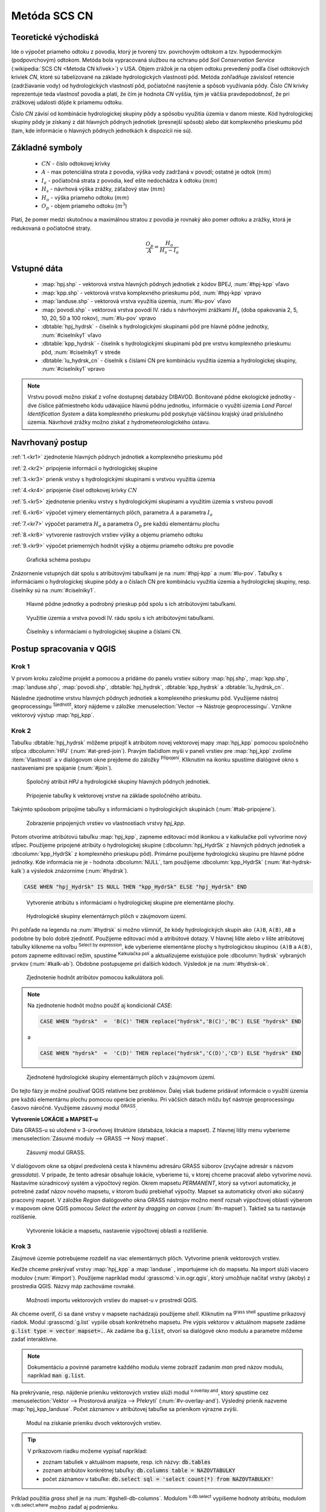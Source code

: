 .. |union| image:: ../images/icon/union.png
   :width: 1.5em
.. |plus| image:: ../images/icon/mActionSignPlus.png
   :width: 1.5em
.. |join| image:: ../images/icon/join.png
   :width: 1.5em
.. |edit| image:: ../images/icon/mIconEditable.png
   :width: 1.5em
.. |kalk| image:: ../images/icon/mActionCalculateField.png
   :width: 1.5em
.. |select-attr| image:: ../images/icon/mIconExpressionSelect.png
   :width: 1.5em
.. |grass_shell| image:: ../images/gplugin/shell.1.png
   :width: 1.5em
.. |v.db.select| image:: ../images/gplugin/v.db.select.1.png
   :width: 1.5em
.. |v.db.update| image:: ../images/gplugin/v.db.update_op.2.png
   :width: 1.5em
.. |v.db.addcolumn| image:: ../images/gplugin/v.db.addcolumn.1.png
   :width: 1.5em
.. |v.db.join| image:: ../images/gplugin/v.db.join.3.png
   :width: 3em
.. |v.overlay.or| image:: ../hydrologie/images/or.png
   :width: 1.5em
.. |v.overlay.and| image:: ../hydrologie/images/and.png
   :width: 1em
.. |v.to.rast.attr| image:: ../images/gplugin/v.to.rast.attr.3.png
   :width: 2em
.. |v.to.db| image:: ../images/gplugin/v.to.db.2.png
   :width: 3.5em
.. |v.rast.stats| image:: ../images/gplugin/v.rast.stats.3.png
   :width: 4.5em
.. |add_vector| image:: ../images/icon/mIconVectorLayer.png
   :width: 1.5em
.. |add_csv| image:: ../images/icon/mActionAddDelimitedTextLayer.png
   :width: 1.5em
.. |grasslogo| image:: ../images/icon/grasslogo.png
   :width: 1.5em
.. |diagram| image:: ../images/icon/diagram.png
   :width: 1.5em



Metóda SCS CN
=============

Teoretické východiská
---------------------

Ide o výpočet priameho odtoku z povodia, ktorý je tvorený tzv. povrchovým odtokom
a tzv. hypodermockým (podpovrchovým) odtokom. Metóda bola vypracovaná
službou na ochranu pôd *Soil Conservation Service* (:wikipedia:`SCS CN
<Metoda CN křivek>`) v USA. Objem zrážok je na objem odtoku prevedený
podľa čísel odtokových kriviek `CN`, ktoré sú tabelizované na
základe hydrologických vlastností pôd. Metóda zohľadňuje
závislosť retencie (zadržiavanie vody) od hydrologických vlastností pôd,
počiatočné nasýtenie a spôsob využívania pôdy. Číslo `CN` krivky
reprezentuje teda vlastnosť povodia a platí, že čím je hodnota `CN` vyššia, 
tým je väčšia pravdepodobnosť, že pri zrážkovej udalosti dôjde k priamemu
odtoku. 

Číslo `CN` závisí od kombinácie hydrologickej skupiny pôdy a spôsobu využitia
územia v danom mieste. Kód hydrologickej skupiny pôdy je získaný z dát hlavných
pôdnych jednotiek (presnejší spôsob) alebo dát komplexného prieskumu pôd (tam, 
kde informácie o hlavných pôdnych jednotkách k dispozícii nie sú).

Základné symboly
----------------

 * :math:`CN` - číslo odtokovej krivky
 * :math:`A` - max potenciálna strata z povodia, výška vody zadržaná v povodí; ostatné je odtok (:math:`mm`)
 * :math:`I_a` - počiatočná strata z povodia, keď ešte nedochádza k odtoku
   (:math:`mm`)
 * :math:`H_s` - návrhová výška zrážky, záťažový stav (:math:`mm`)
 * :math:`H_o` - výška priameho odtoku (:math:`mm`)
 * :math:`O_p` - objem priameho odtoku (:math:`m^3`)

Platí, že pomer medzi skutočnou a maximálnou stratou z povodia je rovnaký
ako pomer odtoku a zrážky, ktorá je redukovaná o počiatočné straty.

.. math::

   \frac{O_p}{A}=\frac{H_o}{H_s-I_a}

.. _vstupne-data:

Vstupné dáta
------------

 * :map:`hpj.shp` - vektorová vrstva hlavných pôdnych jednotiek z kódov BPEJ, :num:`#hpj-kpp` vľavo
 * :map:`kpp.shp` - vektorová vrstva komplexného prieskumu pôd, :num:`#hpj-kpp` vpravo
 * :map:`landuse.shp` - vektorová vrstva využitia územia, :num:`#lu-pov` vľavo
 * :map:`povodi.shp` - vektorová vrstva povodí IV. rádu s návrhovými
   zrážkami :math:`H_s` (doba opakovania 2, 5, 10, 20, 50 a 100 rokov), :num:`#lu-pov` vpravo
 * :dbtable:`hpj_hydrsk` - číselník s hydrologickými skupinami pôd pre hlavné 
   pôdne jednotky, :num:`#ciselniky1` vľavo
 * :dbtable:`kpp_hydrsk` - číselník s hydrologickými skupinami pôd pre vrstvu 
   komplexného prieskumu pôd, :num:`#ciselniky1` v strede
 * :dbtable:`lu_hydrsk_cn` - číselník s číslami CN pre kombináciu využitia 
   územia a hydrologickej skupiny, :num:`#ciselniky1` vpravo

.. note:: Vrstvu povodí možno získať z voľne dostupnej 
	  databázy DIBAVOD. Bonitované pôdne ekologické jednotky - dve číslice 
	  päťmiestneho kódu udávajúce hlavnú pôdnu jednotku, informácie o využití 
	  územia *Land Parcel Identification System* a dáta komplexného 
	  prieskumu pôd poskytuje väčšinou krajský úrad príslušného 
	  územia. Návrhové zrážky možno získať z hydrometeorologického ústavu.

Navrhovaný postup
------------------
:ref:`1.<kr1>` 
zjednotenie hlavných pôdnych jednotiek a komplexného prieskumu pôd 

:ref:`2.<kr2>` 
pripojenie informácií o hydrologickej skupine

:ref:`3.<kr3>` 
prienik vrstvy s hydrologickými skupinami s vrstvou využitia územia 

:ref:`4.<kr4>` 
pripojenie čísel odtokovej krivky :math:`CN`

:ref:`5.<kr5>` 
zjednotenie prieniku vrstvy s hydrologickými skupinami a využitím územia 
s vrstvou povodí 

:ref:`6.<kr6>` 
výpočet výmery elementárnych plôch, parametra :math:`A` a parametra :math:`I_a`

:ref:`7.<kr7>` 
výpočet parametra :math:`H_o` a parametra :math:`O_p` pre každú elementárnu plochu

:ref:`8.<kr8>` 
vytvorenie rastrových vrstiev výšky a objemu priameho odtoku

:ref:`9.<kr9>` 
výpočet priemerných hodnôt výšky a objemu priameho odtoku pre povodie 

.. _schema:

.. figure:: images/schema_scs-cn.png
   :class: middle

   Grafická schéma postupu

Znázornenie vstupných dát spolu s atribútovými tabuľkami je na :num:`#hpj-kpp`
a :num:`#lu-pov`. Tabuľky s informáciami o hydrologickej skupine pôdy a o 
číslach CN pre kombináciu využitia územia a hydrologickej skupiny, resp. 
číselníky sú na :num:`#ciselniky1`.

.. _hpj-kpp:

.. figure:: images/hpjkpp.png
   :class: large

   Hlavné pôdne jednotky a podrobný prieskup pôd spolu s ich atribútovými tabuľkami.

.. _lu-pov:

.. figure:: images/lupov.png
   :class: large

   Využitie územia a vrstva povodí IV. rádu spolu s ich atribútovými tabuľkami.

.. _ciselniky1:

.. figure:: images/ciselniky.png
   :class: middle

   Číselníky s informáciami o hydrologickej skupine a číslami CN.

Postup spracovania v QGIS
-------------------------

.. _kr1:

Krok 1
^^^^^^
V prvom kroku založíme projekt a pomocou |add_vector| a |add_csv| pridáme do 
panelu vrstiev súbory :map:`hpj.shp`, 
:map:`kpp.shp`, :map:`landuse.shp`, :map:`povodi.shp`, :dbtable:`hpj_hydrsk`,
:dbtable:`kpp_hydrsk` a :dbtable:`lu_hydrsk_cn`. 

Následne zjednotíme vrstvu hlavných pôdnych jednotiek 
a komplexného prieskumu pôd. Využijeme nástroj geoprocessingu 
|union| :sup:`Sjednotit`, ktorý nájdeme v záložke 
:menuselection:`Vector --> Nástroje geoprocessingu`. 
Vznikne vektorový výstup :map:`hpj_kpp`. 

.. _kr2:

Krok 2
^^^^^^
.. _join-vo-vlastnostiach:

Tabuľku :dbtable:`hpj_hydrsk` môžeme pripojiť k atribútom novej vektorovej mapy 
:map:`hpj_kpp` pomocou spoločného stĺpca :dbcolumn:`HPJ` (:num:`#at-pred-join`). 
Pravým tlačidlom myši v paneli vrstiev pre :map:`hpj_kpp` zvolíme :item:`Vlastnosti` 
a v dialógovom okne prejdeme do záložky |join| :sup:`Připojení`. Kliknutím na 
ikonku |plus| spustíme dialógové okno s nastaveniami pre spájanie (:num:`#join`). 

.. _at-pred-join:

.. figure:: images/at_pred_join.png
   :class: middle
        
   Spoločný atribút *HPJ* a hydrologické skupiny hlavných pôdnych jednotiek.

.. _join:

.. figure:: images/at_join.png
   :scale: 65%
        
   Pripojenie tabuľky k vektorovej vrstve na základe spoločného atribútu.

Takýmto spôsobom pripojíme tabuľky s informáciami o hydrologických skupinách 
(:num:`#tab-pripojene`).

.. _tab-pripojene:

.. figure:: images/tab_pripojene.png
   :class: middle
        
   Zobrazenie pripojených vrstiev vo vlastnostiach vrstvy *hpj_kpp*.

Potom otvoríme atribútovú tabuľku :map:`hpj_kpp`, zapneme editovací mód ikonkou 
|edit| a v kalkulačke polí |kalk| vytvoríme nový stĺpec. Použijeme pripojené
atribúty o hydrologickej skupine (:dbcolumn:`hpj_HydrSk` z hlavných 
pôdnych jednotiek a :dbcolumn:`kpp_HydrSk` z komplexného 
prieskupu pôd). Primárne použijeme hydrologickú skupinu pre hlavné pôdne jednotky.
Kde informácia nie je - hodnota :dbcolumn:`NULL`, tam použijeme 
:dbcolumn:`kpp_HydrSk` (:num:`#at-hydrsk-kalk`) a výsledok znázorníme
(:num:`#hydrsk`).

.. code-block:: bash
	
   CASE WHEN "hpj_HydrSk" IS NULL THEN "kpp_HydrSk" ELSE "hpj_HydrSk" END

.. _at-hydrsk-kalk:

.. figure:: images/at_hydrsk_kalk.png
   :scale: 70%
        
   Vytvorenie atribútu s informáciami o hydrologickej skupine pre elementárne plochy.

.. _hydrsk:

.. figure:: images/hydrsk.png
   :class: small
        
   Hydrologické skupiny elementárnych plôch v záujmovom území.

Pri pohľade na legendu na :num:`#hydrsk` si možno všimnúť, že kódy hydrologických
skupín ako ``(A)B``, ``A(B)``, ``AB`` a podobne by bolo dobré zjednotiť. 
Použijeme editovací mód a atribútové dotazy. V hlavnej lište alebo v lište 
atribútovej tabuľky klikneme na voľbu |select-attr| :sup:`Select by expression`, 
kde vyberieme elementárne plochy
s hydrologickou skupinou  ``(A)B`` a ``A(B)``, potom zapneme editovací režim,
spustíme |kalk| :sup:`Kalkulačka polí` a aktualizujeme existujúce pole 
:dbcolumn:`hydrsk` vybraných prvkov (:num:`#kalk-ab`). Obdobne postupujeme 
pri ďalších kódoch. Výsledok je na :num:`#hydrsk-ok`.

.. _kalk-ab:

.. figure:: images/kalk_AB.png
   :class: small
        
   Zjednotenie hodnôt atribútov pomocou kalkulátora polí.

.. note:: Na zjednotenie hodnôt možno použiť aj kondicionál *CASE*:

	  .. code-block:: bash

		          CASE WHEN "hydrsk"  =  'B(C)' THEN replace("hydrsk",'B(C)','BC') ELSE "hydrsk" END

	  a 
	  
	  .. code-block:: bash

		          CASE WHEN "hydrsk"  =  'C(D)' THEN replace("hydrsk",'C(D)','CD') ELSE "hydrsk" END

.. _hydrsk-ok:

.. figure:: images/hydrsk_ok.png
   :scale: 20%
        
   Zjednotené hydrologické skupiny elementárnych plôch v záujmovom území.

Do tejto fázy je možné používať QGIS relatívne bez problémov. Ďalej však budeme
pridávať informácie o využití územia pre každú elementárnu plochu pomocou operácie 
prieniku. Pri väčších dátach môžu byť nástroje geoprocessingu časovo náročné.
Využijeme zásuvný modul |grasslogo| :sup:`GRASS`.

**Vytvorenie LOKÁCIE a MAPSET-u** 

Dáta GRASS-u sú uložené v 3-úrovňovej štruktúre (databáza, lokácia a mapset).
Z hlavnej lišty menu vyberieme :menuselection:`Zásuvné moduly --> GRASS --> Nový mapset`. 

.. _hydrsk:

.. figure:: images/menu_mapset.png
   :class: small

   Zásuvný modul GRASS.

V dialógovom okne sa objaví predvolená cesta k hlavnému adresáru GRASS súborov
(zvyčajne adresár s názvom `grassdata`). V prípade, že tento adresár obsahuje
lokácie, vyberieme tú, v ktorej chceme pracovať alebo vytvoríme novú. 
Nastavíme súradnicový systém a výpočtový región. Okrem mapsetu `PERMANENT`,
ktorý sa vytvorí automaticky, je potrebné zadať názov nového mapsetu, v ktorom 
budú prebiehať výpočty. Mapset sa automaticky otvorí ako súčasný pracovný mapset. 
V záložke *Region* dialógového okna GRASS nástrojov možno meniť rozsah výpočtovej
oblasti výberom v mapovom okne QGIS pomocou `Select the extent by dragging on canvas`
(:num:`#n-mapset`). Taktiež sa tu nastavuje rozlíšenie. 

.. _n-mapset:

.. figure:: images/n_mapset.png
   :class: middle
        
   Vytvorenie lokácie a mapsetu, nastavenie výpočtovej oblasti a rozlíšenie.

.. _kr3:

Krok 3
^^^^^^
Záujmové územie potrebujeme rozdeliť na viac elementárnych plôch. Vytvoríme 
prienik vektorových vrstiev. 

.. _import-qgrass:

Keďže chceme prekrývať vrstvy :map:`hpj_kpp` a :map:`landuse` , importujeme ich 
do mapsetu. Na import slúži viacero modulov (:num:`#import`). Použijeme napríklad 
modul :grasscmd:`v.in.ogr.qgis`, ktorý umožňuje načítať vrstvy (akoby) z prostredia 
QGIS. Názvy máp zachováme rovnaké. 

.. _import:

.. figure:: images/v_in_ogr_qgis.png
   :class: middle
        
   Možnosti importu vektorových vrstiev do mapset-u v prostredí QGIS.

Ak chceme overiť, či sa dané vrstvy v mapsete nachádzajú použijeme *shell*.
Kliknutím na |grass_shell| :sup:`grass shell` spustíme príkazový riadok. Modul 
:grasscmd:`g.list` vypíše obsah konkrétneho mapsetu. Pre výpis vektorov 
v aktuálnom mapsete zadáme :code:`g.list type = vector mapset=.`. Ak zadáme
iba :code:`g.list`, otvorí sa dialógové okno modulu a parametre môžeme zadať 
interaktívne.

.. note:: Dokumentáciu a povinné parametre každého modulu vieme zobraziť 
	  zadaním *man* pred názov modulu, napríklad :code:`man g.list`. 

Na prekrývanie, resp. nájdenie prieniku vektorových vrstiev slúži modul
|v.overlay.and| :sup:`v.overlay.and`, ktorý spustíme cez 
:menuselection:`Vektor --> Prostorová analýza --> Překrytí` (:num:`#v-overlay-and`). 
Výsledný prienik nazveme :map:`hpj_kpp_landuse`. Počet záznamov v atribútovej 
tabuľke sa prienikom výrazne zvýši.

.. _v-overlay-and:

.. figure:: images/v_overlay_and.png
   :class: small
        
   Modul na získanie prieniku dvoch vektorových vrstiev.

.. tip:: V príkazovom riadku možeme vypísať napríklad:

	 * zoznam tabuliek v aktuálnom mapsete, resp. ich názvy: :code:`db.tables`
	 * zoznam atribútov konkrétnej tabuľky: :code:`db.columns table = NAZOVTABULKY` 
	 * počet záznamov v tabuľke: :code:`db.select sql = 'select count(*) from NAZOVTABULKY'` 
Príklad použitia `grass shell` je na :num:`#gshell-db-columns`. Modulom 
|v.db.select| :sup:`v.db.select` vypíšeme hodnoty atribútu, modulom 
|v.db.select| :sup:`v.db.select.where` možno zadať aj podmienku.

.. _gshell-db-columns:

.. figure:: images/gshell_db_columns.png
   :class: small
        
   Zobrazenie tabuliek a zoznam ich stĺpcov v príkazovom riadku.

Modul :grasscmd:`v.out.ogr` umožňuje exportovať atribútovú tabuľku do rôznych 
formátov a ďalej s ňou pracovať. Na :num:`#db-export` je export do bežného
formátu `*csv`.

.. _db-export:

.. figure:: images/db_export.png
   :class: middle
        
   Export atribútov do formátu *csv.

.. _kr4:

Krok 4
^^^^^^
V ďalšom kroku je potrebné vytvoriť stĺpec, ktorý bude obsahovať údaje o využití 
územia a o hydrologickej skupine pôdy danej elementárnej plochy v tvare 
*VyužitieÚzemia_HydrologickáSkupina*.

.. _novy-stlpec:

Vytvoríme nový stĺpec pomocou modulu |v.db.addcolumn| 
:sup:`v.db.add.column`, ktorý nazveme :dbcolumn:`landuse_hydrsk` 
(:num:`#v-db-add-column`). Potom ho editujeme použitím
|v.db.update| :sup:`v.db.update_op`, čo je modul, ktorým  stĺpcu 
priradíme hodnoty ako výsledok operácie v rámci jednej atribútovej tabuľky. 
Hodnotu zadáme v tvare ``b_LandUse||'_'||a_hydrsk``. 

.. _v-db-add-column:

.. figure:: images/v_db_addcolumn.png
   :class: middle
        
   Pridanie stĺpca do atribútovej tabuľky s dátovým typom *text*.

.. note:: Výsledok možeme skontrolovať v príkazovom riadku zadaním

	  .. code-block:: bash
	
	     db.select sql='select cat,b_LandUse,a_hydrsk,landuse_hydrsk from hpj_kpp_landuse_1 where cat=1

	     cat|b_LandUse|a_hydrsk|landuse_hydrsk
	     1|OP|B|OP_B

Ďalej do mapsetu modulom :grasscmd:`db.in.ogr` importujeme tabuľku s číslami `CN`.
Nazveme ju :map:`lu_hydrsk_cn`.

Následne použijeme modul |v.db.join| :sup:`v.db.join`, ktorým pripojíme 
importovanú tabuľku k vektorovej vrstve :map:`hpj_kpp_landuse` 
kvôli priradeniu hodnôt `CN` ku každej elementárnej ploche riešeného územia, 
viď. :num:`#v-dbjoin`. Obsah výslednej tabuľky možno overiť v príkazovom riadku 
pomocou ``db.select sql='select * from hpj_kpp_landuse_1 where cat=1``.

.. important:: Jednotlivé atribúty v tabuľkách, ktoré spájame nemôžu obsahovať 
	       rovnaký názov (pozor, nie je ani "case-sensitive").

.. _v-dbjoin:

.. figure:: images/v_db_join.png
   :class: middle
        
   Pripojenie tabuľky k existujúcej tabuľke vektorov.

.. note:: Tento spôsob spájania je alternatívou k spájaniu pomocou 
	  záložky |join| :sup:`Připojení` vo vlastnostiach vektorovej vrstvy, 
	  viď. :ref:`pripojenie tabuľky k vektoru <join-vo-vlastnostiach>`.

.. _kr5:

Krok 5
^^^^^^
Hodnoty návrhových zrážok s rôznou dobou opakovania do vrstvy pridáme 
modulom |v.overlay.or| :sup:`v.overlay.or`. Zjednoteniu predchádza import 
vrstvy povodí s informáciami o zrážkach do mapsetu, pričom postup je obdobný ako 
pri :ref:`importe vektorov v úvode<import-qgrass>`.

Ukážka záznamu (niektoré stĺpce) atribútovej tabuľky novovytvorenej vektorovej 
vrstvy :map:`hpj_kpp_lu_pov` pre 2-ročný úhrn zrážok v *mm* s dobou trvania *120 min*:

.. code-block:: bash
   
   db.select sql='select cat,a_CN,b_H_002_120 from hpj_kpp_lu_pov_1 where cat=1'

   cat|a_CN|b_H_002_120
   1|80|21.6804582207

Ukážka ako sa zmenil počet plošných prvkov v mape :map:`hpj_kpp_landuse` po 
zjednotení s vrstvou povodí dostaneme ako výstup modulu :grasscmd:`v.info`, viď. 
:menuselection:`Vektor --> Zprávy a statistiky`. Štandardné zobrazenie je na 
:num:`#v-info`.

.. _v-info:

.. figure:: images/v_info.png
   :class: middle
        
   Výpis základných informácií o vektorovej mape pomocou modulu *v.info*.

.. tip:: Z príkazového riadku možno zapnúť klasické prostredie GRASS-u
	 príkazom ``g.gui``. Tiež je možné zapnúť mapové okno GRASS-u (príkaz
	 ``d.mon``), vykresliť v nej konkrétnu rastrovú (``d.rast``) alebo 
	 vektorovú (``d.vect``) vrstvu, pridať mierku (``d.barscale``) či 
	 legendu (``d.legend``). Príkazom ``d.rast.leg`` vykreslíme rastrovú 
	 vrstvu aj s legendou.

Ďalej budeme pracovať najmä s hodnotami `CN`. Pre ďalšie operácie je potrebné,
aby typ tohto atribútu bol číselný, na čo použijeme funkciu ``cast()``. 

.. noteadvanced:: 
   
   Vektorovú vrstvu 
   :map:`hpj_kpp_landuse` možno prekonvertovať na rastrovú vrstvu s číslami `CN`
   a zobraziť v mapovom okne GRASS-u. Začneme vytvorením nového stĺpca typu 
   *integer* (modul :grasscmd:`v.db.addcolumn`), pokračujeme jeho editáciou 
   :grasscmd:`v.db.update_op` a následne spustíme modul 
   |v.to.rast.attr| :sup:`v.to.rast.attr`,
   viď. :num:`#v-to-rast-cn`. Príkazmi ``d.mon wx0``, ``d.rast.leg cn``,
   ``d.barscale`` a ``d.vect povodi type=boundary`` mapu s `CN` 
   zobrazíme s mierkou, legendou a v prekrytí s vektorovou vrstvou povodí. 
   
   .. _v-to-rast-cn:

   .. figure:: images/v_to_rast_cn.png
      :class: middle
        
      Konverzia vektorovej mapy na rastrovú na základe atribútu.

.. _kr6:

Krok 6
^^^^^^

Pre každú elementárnu plochu vypočítame jej výmeru, parameter `A` a parameter 
:math:`I_a`.

.. math::

   A = 25.4 \times (\frac{1000}{CN} - 10)

.. math::

   I_a = 0.2 \times A

Do atribútovej tabuľky `hpj_kpp_lu_pov` pridáme nové stĺpce typu *double*, 
konkrétne :dbcolumn:`vymera`, :dbcolumn:`A`, :dbcolumn:`I_a`. Potom výpočítame 
ich príslušné hodnoty. Postupujeme obdobne ako pri :ref:`tvorbe stĺpca <novy-stlpec>` 
s údajmi o využití územia a o hydrologickej skupine (:dbcolumn:`landuse_hydrsk`),
pričom na výpočet použijeme matematické operácie ako sčítanie, 
odčítanie, násobenie a podobne (:num:`#add-columns` a :num:`#area-a`). Na určenie 
plochy každej elementárnej plochy využijeme modul z kategórie 
:menuselection:`Vektor --> Zprávy a statistiky`, modul |v.to.db| :sup:`v.to.db`.

.. _add-columns:

.. figure:: images/add_columns.png
   :class: small
        
   Vytvorenie viacerých stĺpcov naraz použitím *v.db.addcolumn*.

.. _area-a:

.. figure:: images/area_A.png
   :class: middle
        
   Výpočet výmery modulom *v.to.db* a parametra *A* modulom *v.db.update_op*.

.. noteadvanced::

   V príkazovom riadku by predchádzajúce kroky vyzerali takto:

   .. code-block:: bash

      v.db.addcolumn map=hpj_kpp_lu_pov columns="vymera double,A double,Ia double"
      v.to.db map=hpj_kpp_lu_pov option=area columns=vymera
      v.db.update map=hpj_kpp_lu_pov column=A value="24.5 * (1000 / a_CN - 10)"
      v.db.update map=hpj_kpp_lu_pov column=Ia value="0.2 * A"

.. _kr7:

Krok 7
^^^^^^
Znázornenie vektorovej vrstvy povodí s návrhovými zrážkami v prostredí QGIS je na 
:num:`#navrhove-zrazky` (maximálna hodnota atribútu :dbcolumn:`H_002_120` 
predstavuje 23 mm). Histogramy je možné vykresliť v záložke 
|diagram| :sup:`Diagramy` vo vlastnostiach konkrétnej vrstvy.
 
.. _navrhove-zrazky:

.. figure:: images/navrhove_zrazky.png
   :class: middle
        
   Zobrazenie povodí IV. rádu s návrhovými zrážkami.

Vypočítame výšku priameho odtoku v *mm* ako parameter :math:`H_o` a objem ako 
parameter :math:`O_{p}`. 

.. math::

   H_O = \frac{(H_S − 0.2 \times A)^2}{H_S + 0.8 \times A}
   
   O_P = P_P \times \frac{H_O}{1000}

V ďalších krokoch budeme uvažovať priemerný úhrn návrhovej zrážky 
:math:`H_{s}` = 32 mm. Pri úhrne s dobou opakovania 2 roky (atribút
:dbcolumn:`H_002_120`) či dobou 5, 10, 20, 50 alebo 100 rokov by bol postup obdobný.

.. important:: Hodnota v čitateli vzťahu pre :math:`H_o` musí byť kladná, resp. 
	       nesmieme umocňovať 
	       záporné číslo. V prípade, že čitateľ je záporný, výška priameho 
	       odtoku je rovná nule. Na vyriešenie tejto situácie si pomôžeme 
	       novým stĺpcom v atribútovej tabuľke, ktorý nazveme 
	       :dbcolumn:`HOklad`. 

Postupujeme obdobne ako na :num:`#add-columns` a :num:`#area-a` alebo pomocou
príkazového riadku.

.. code-block:: bash

   v.db.addcolumn map=hpj_kpp_lu_pov columns="HOklad double, HO double, OP double" 
   v.db.update map=hpj_kpp_lu_pov column=HOklad value="(32 - (0.2 * A))"

Záporným hodnotám :dbcolumn:`HOklad` priradíme konštantu `0` modulom 
|v.db.update| :sup:`v.db.update_query` (:num:`#v-db-update-query`). Atribúty
:dbcolumn:`HO` a :dbcolumn:`OP` vyplníme modulom |v.db.update| :sup:`v.db.update_op`.

.. code-block:: bash

   v.db.update map=hpj_kpp_lu_pov column=HO value='(HOklad * HOklad)/(32 + (0.8 * A))'
   v.db.update map=hpj_kpp_lu_pov column=OP value="vymera * (HO / 1000)" 

.. _v-db-update-query:

.. figure:: images/v_db_update_query.png
   :class: small
        
   Priradenie novej konštantnej hodnoty v stĺpci v prípade pravdivého dotazu 
   modulom *v.db.update_query*.

.. tip:: 
   
   Priradenie konštantnej hodnoty `0` pre záporné :dbcolumn:`HOklad` možno
   skontrolovať tak ako je to na :num:`#ho-klad`.

   .. _ho-klad:

   .. figure:: images/ho_klad.png
      :class: middle
        
      Kontrola editácie záporných hodnôt v príkazovom riadku.

.. _kr8:

Krok 8
^^^^^^
Modulom |v.to.rast.attr| :sup:`v.to.rast.attr` vytvoríme z vektorovej vrstvy 
:map:`hpj_kpp_lu_pov` rastre :map:`ho` a :map:`op`. Zobrazenie v prostredí QGIS 
je na :num:`#ho-op`.

.. _ho-op:

.. figure:: images/ho_op.png
   :class: large
        
   Zobrazenie výšky a objemu priameho odtoku pre elementárne plochy v prostredí 
   QGIS.

.. _kr9:

Krok 9
^^^^^^ 
V ďalšom kroku vypočítame priemerné hodnoty priameho odtoku pre každé povodie v 
riešenom území. Modul |v.rast.stats| :sup:`v.rast.stats` počíta základné 
štatistické informácie rastrovej mapy na základe vektorovej vrstvy a navyše
tieto informácie ukladá do nových stĺpcov atribútovej tabuľky. Dialógové okno 
je na :num:`#v-rast-stats`. 

.. _v-rast-stats:

.. figure:: images/v_rast_stats.png
   :class: small
        
   Dialógové okno modulu *v.rast.stats*.

Vektor povodí potom prevedieme na rastrové vrstvy, pričom kľúčovým atribútom
je :dbcolumn:`ho_average`, resp. :dbcolumn:`op_average`. Výstup zobrazený 
v prostredí QGIS je na :num:`#ho-op-avg`.

.. _ho-op-avg:

.. figure:: images/ho_op_avg.png
   :class: large
        
   Zobrazenie priemernej výšky a objemu priameho odtoku pre povodia v prostredí 
   QGIS.










